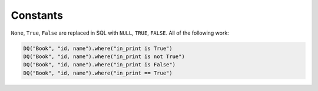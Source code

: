 Constants
---------

``None``, ``True``, ``False`` are replaced in SQL with ``NULL``,
``TRUE``, ``FALSE``. All of the following work:

.. code:: python

   DQ("Book", "id, name").where("in_print is True")
   DQ("Book", "id, name").where("in_print is not True")
   DQ("Book", "id, name").where("in_print is False")
   DQ("Book", "id, name").where("in_print == True")